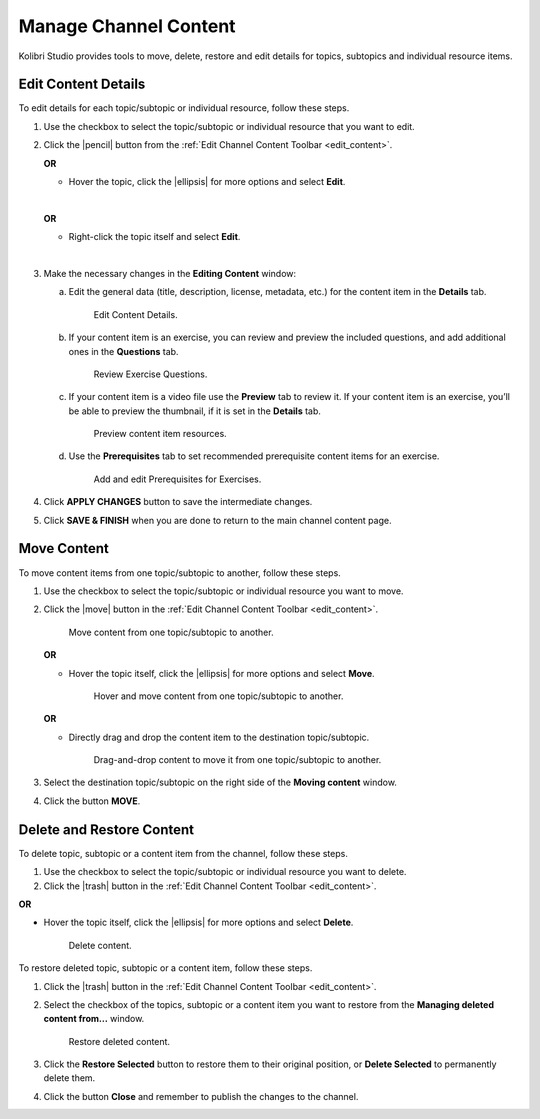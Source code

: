 .. _manage_content:

Manage Channel Content
######################

Kolibri Studio provides tools to move, delete, restore and edit details for topics, subtopics and individual resource items.

.. _edit_content:

Edit Content Details
====================

To edit details for each topic/subtopic or individual resource, follow these steps.

#. Use the checkbox to select the topic/subtopic or individual resource that you want to edit.
#. Click the |pencil| button from the :ref:`Edit Channel Content Toolbar <edit_content>`.

   **OR** 

   * Hover the topic, click the |ellipsis| for more options and select **Edit**.
   |
   **OR** 
   
   * Right-click the topic itself and select **Edit**.
   |
#. Make the necessary changes in the **Editing Content** window:

   a. Edit the general data (title, description, license, metadata, etc.) for the content item in the **Details** tab.

      .. figure:: img/edit-content-details.png
         :alt: Edit Content Details.

         Edit Content Details.


   b. If your content item is an exercise, you can review and preview the included questions, and add additional ones in the **Questions** tab.

      .. figure:: img/review-questions.png
            :alt: Review Exercise Questions.

            Review Exercise Questions.


   c. If your content item is a video file use the **Preview** tab to review it. If your content item is an exercise, you’ll be able to preview the thumbnail, if it is set in the **Details** tab.

      .. figure:: img/edit-content-preview.png
            :alt: Preview content item resources.

            Preview content item resources.


   d. Use the **Prerequisites** tab to set recommended prerequisite content items for an exercise.

      .. figure:: img/edit-content-prerequisites.png
            :alt: Add and edit Prerequisites for Exercises.

            Add and edit Prerequisites for Exercises.


#. Click **APPLY CHANGES** button to save the intermediate changes.

#. Click **SAVE & FINISH** when you are done to return to the main channel content page.

.. _move_content:

Move Content
============

To move content items from one topic/subtopic to another, follow these steps.

#. Use the checkbox to select the topic/subtopic or individual resource you want to move.
#. Click the |move| button in the :ref:`Edit Channel Content Toolbar <edit_content>`.

   .. figure:: img/move-content.png
      :alt: Move content from one topic/subtopic to another.

      Move content from one topic/subtopic to another.

   **OR**

   -  Hover the topic itself, click the |ellipsis| for more options and select **Move**.

      .. figure:: img/move-content-hover.png
         :alt: Hover and move content from one topic/subtopic to another.

         Hover and move content from one topic/subtopic to another.

   **OR**

   -  Directly drag and drop the content item to the destination topic/subtopic.

      .. figure:: img/drag-n-drop.png
         :alt: Drag-and-drop content to move it from one topic/subtopic to another.

         Drag-and-drop content to move it from one topic/subtopic to another.

#. Select the destination topic/subtopic on the right side of the **Moving content** window.
#. Click the button **MOVE**.


.. _delete_content:

Delete and Restore Content
==========================

To delete topic, subtopic or a content item from the channel, follow these steps.

#. Use the checkbox to select the topic/subtopic or individual resource you want to delete.
#. Click the |trash| button in the :ref:`Edit Channel Content Toolbar <edit_content>`.

**OR**

-  Hover the topic itself, click the |ellipsis| for more options and select **Delete**.

   .. figure:: img/delete-content.png
         :alt: Delete content.

         Delete content.

To restore deleted topic, subtopic or a content item, follow these steps.

#. Click the |trash| button in the :ref:`Edit Channel Content Toolbar <edit_content>`.
#. Select the checkbox of the topics, subtopic or a content item you want to restore from the **Managing deleted content from...** window.

   .. figure:: img/restore-deleted.png
         :alt: Restore deleted content.

         Restore deleted content.

#. Click the **Restore Selected** button to restore them to their original position, or **Delete Selected** to permanently delete them.
#. Click the button **Close** and remember to publish the changes to the channel.